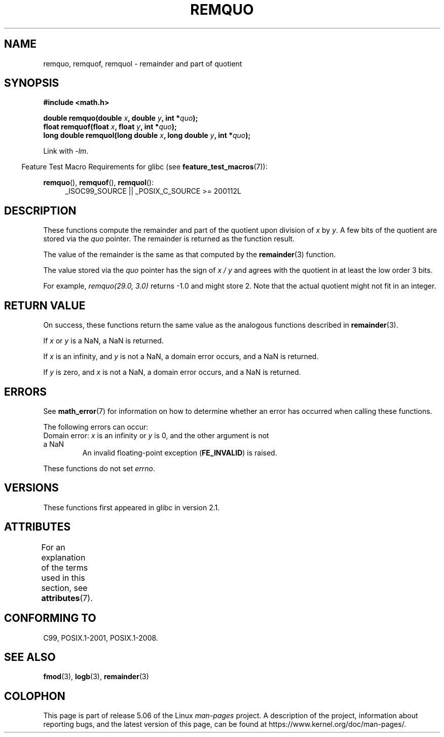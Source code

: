 .\" Copyright 2002 Walter Harms (walter.harms@informatik.uni-oldenburg.de)
.\" and Copyright 2008, Linux Foundation, written by Michael Kerrisk
.\"     <mtk.manpages@gmail.com>
.\"
.\" %%%LICENSE_START(GPL_NOVERSION_ONELINE)
.\" Distributed under GPL
.\" %%%LICENSE_END
.\"
.\" based on glibc infopages
.\" polished, aeb
.\"
.TH REMQUO 3 2017-09-15 "GNU" "Linux Programmer's Manual"
.SH NAME
remquo, remquof, remquol \- remainder and part of quotient
.SH SYNOPSIS
.nf
.B #include <math.h>
.PP
.BI "double remquo(double " x ", double " y ", int *" quo );
.BI "float remquof(float " x ", float " y ", int *" quo );
.BI "long double remquol(long double " x ", long double " y ", int *" quo );
.fi
.PP
Link with \fI\-lm\fP.
.PP
.in -4n
Feature Test Macro Requirements for glibc (see
.BR feature_test_macros (7)):
.in
.PP
.ad l
.BR remquo (),
.BR remquof (),
.BR remquol ():
.RS 4
_ISOC99_SOURCE || _POSIX_C_SOURCE\ >=\ 200112L
.RE
.ad
.SH DESCRIPTION
These functions compute the remainder and part of the quotient
upon division of
.I x
by
.IR y .
A few bits of the quotient are stored via the
.I quo
pointer.
The remainder is returned as the function result.
.PP
The value of the remainder is the same as that computed by the
.BR remainder (3)
function.
.PP
The value stored via the
.I quo
pointer has the sign of
.IR "x\ /\ y"
and agrees with the quotient in at least the low order 3 bits.
.PP
For example, \fIremquo(29.0,\ 3.0)\fP returns \-1.0 and might store 2.
Note that the actual quotient might not fit in an integer.
.\" A possible application of this function might be the computation
.\" of sin(x). Compute remquo(x, pi/2, &quo) or so.
.\"
.\" glibc, UnixWare: return 3 bits
.\" MacOS 10: return 7 bits
.SH RETURN VALUE
On success, these functions return the same value as
the analogous functions described in
.BR remainder (3).
.PP
If
.I x
or
.I y
is a NaN, a NaN is returned.
.PP
If
.I x
is an infinity,
and
.I y
is not a NaN,
a domain error occurs, and
a NaN is returned.
.PP
If
.I y
is zero,
and
.I x
is not a NaN,
a domain error occurs, and
a NaN is returned.
.SH ERRORS
See
.BR math_error (7)
for information on how to determine whether an error has occurred
when calling these functions.
.PP
The following errors can occur:
.TP
Domain error: \fIx\fP is an infinity or \fIy\fP is 0, \
and the other argument is not a NaN
.\" .I errno
.\" is set to
.\" .BR EDOM .
An invalid floating-point exception
.RB ( FE_INVALID )
is raised.
.PP
These functions do not set
.IR errno .
.\" FIXME . Is it intentional that these functions do not set errno?
.\" Bug raised: http://sources.redhat.com/bugzilla/show_bug.cgi?id=6802
.SH VERSIONS
These functions first appeared in glibc in version 2.1.
.SH ATTRIBUTES
For an explanation of the terms used in this section, see
.BR attributes (7).
.TS
allbox;
lbw30 lb lb
l l l.
Interface	Attribute	Value
T{
.BR remquo (),
.BR remquof (),
.BR remquol ()
T}	Thread safety	MT-Safe
.TE
.SH CONFORMING TO
C99, POSIX.1-2001, POSIX.1-2008.
.SH SEE ALSO
.BR fmod (3),
.BR logb (3),
.BR remainder (3)
.SH COLOPHON
This page is part of release 5.06 of the Linux
.I man-pages
project.
A description of the project,
information about reporting bugs,
and the latest version of this page,
can be found at
\%https://www.kernel.org/doc/man\-pages/.
